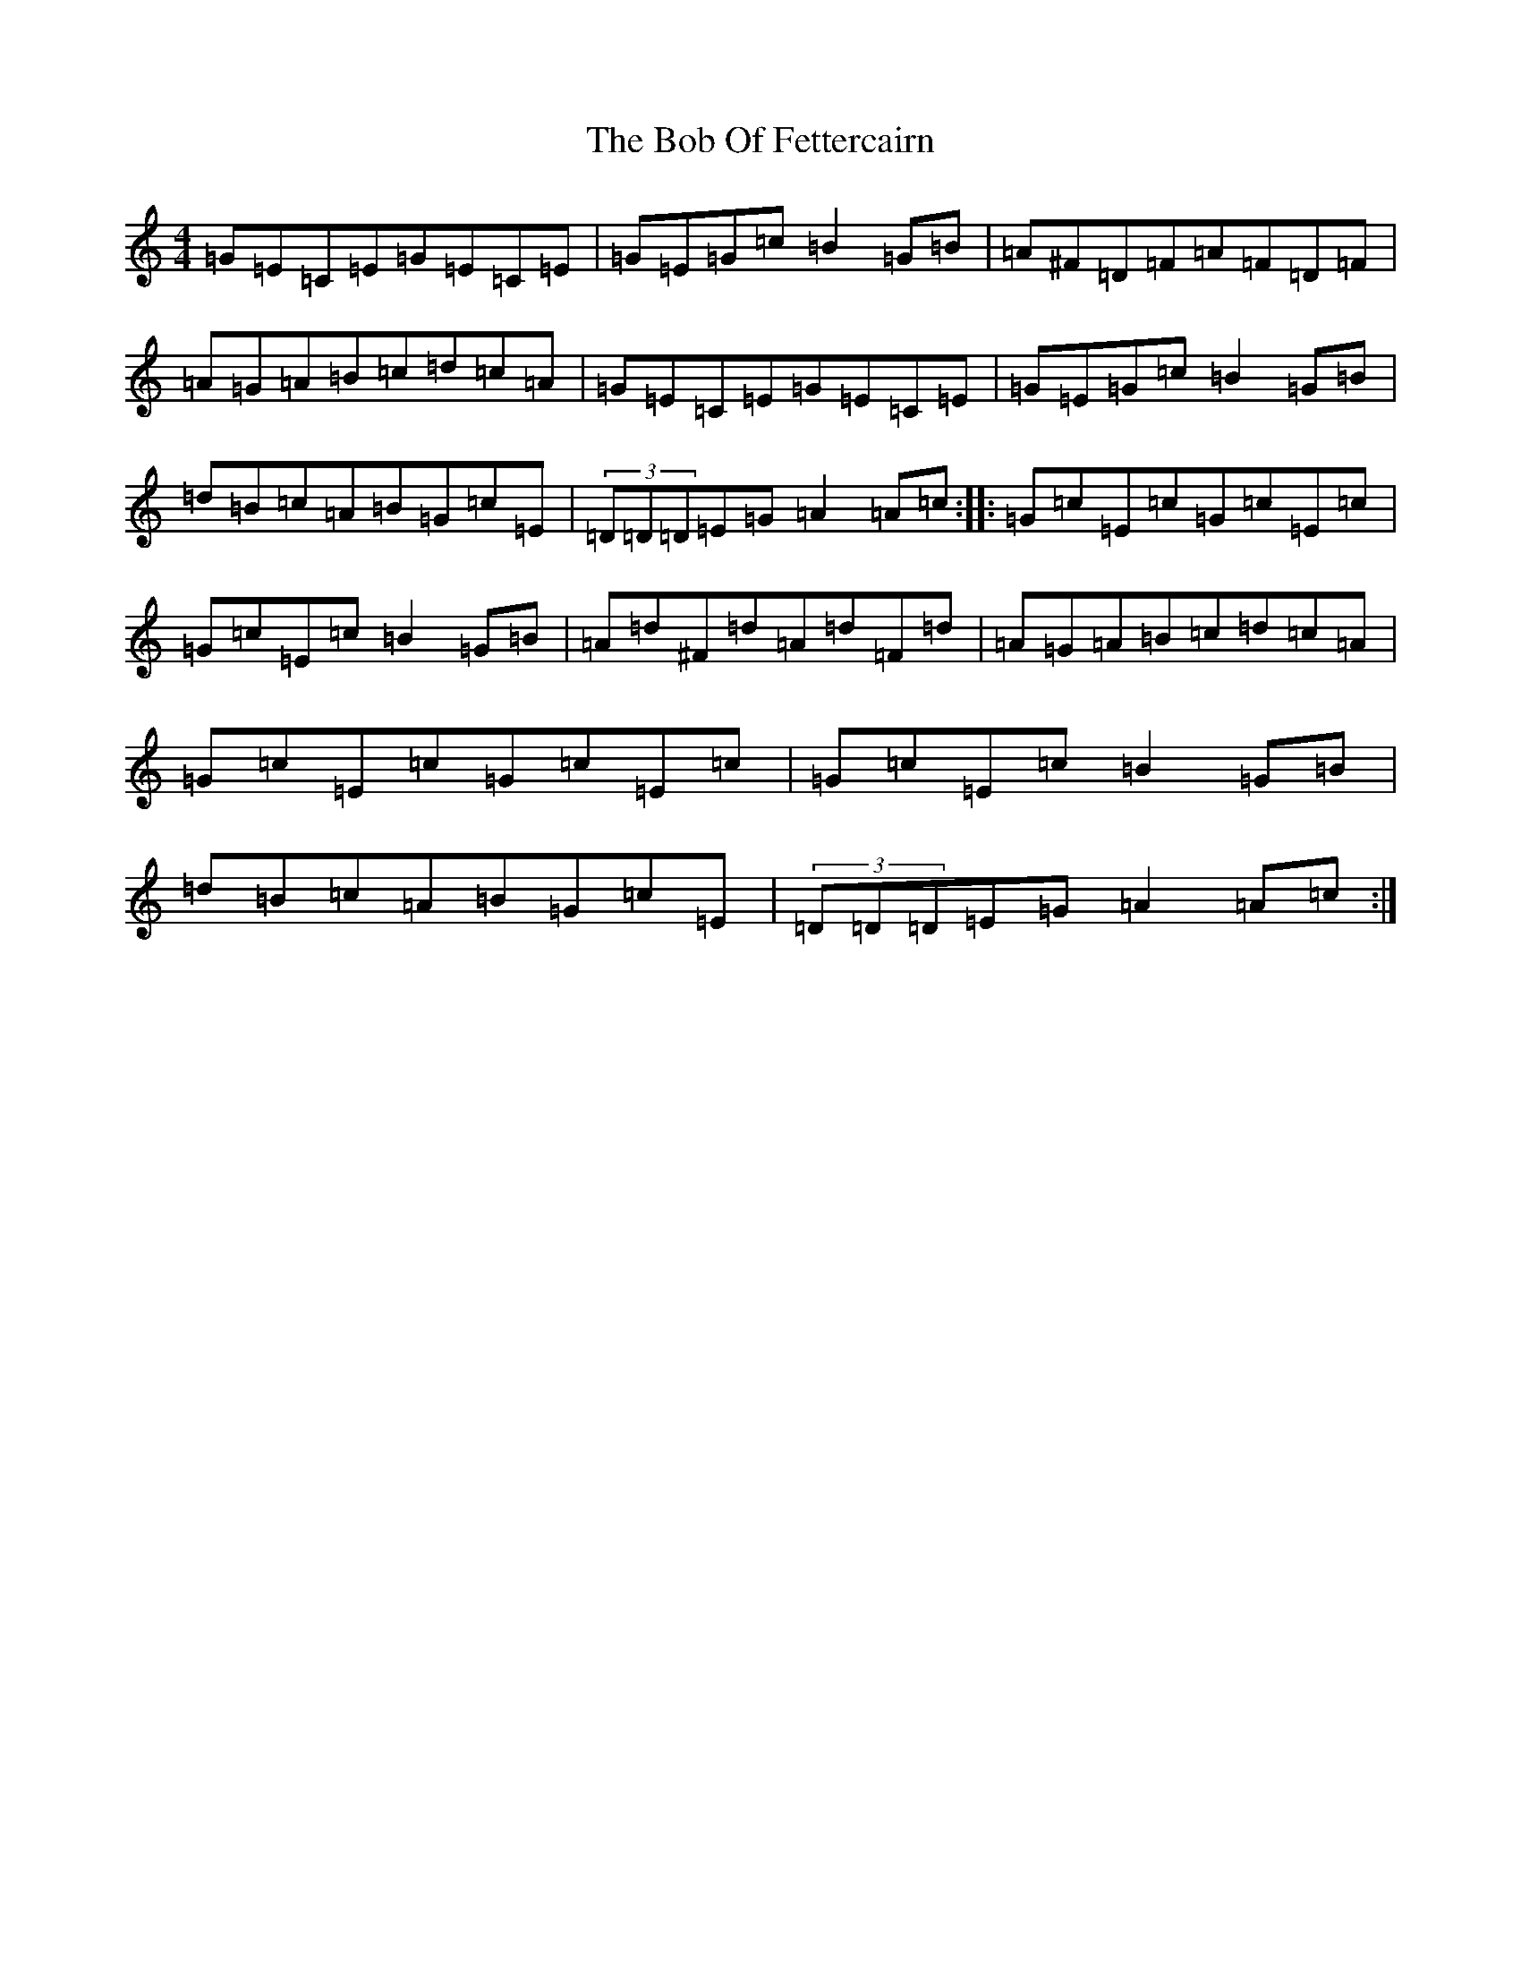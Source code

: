 X: 2142
T: Bob Of Fettercairn, The
S: https://thesession.org/tunes/5873#setting5873
R: reel
M:4/4
L:1/8
K: C Major
=G=E=C=E=G=E=C=E|=G=E=G=c=B2=G=B|=A^F=D=F=A=F=D=F|=A=G=A=B=c=d=c=A|=G=E=C=E=G=E=C=E|=G=E=G=c=B2=G=B|=d=B=c=A=B=G=c=E|(3=D=D=D=E=G=A2=A=c:||:=G=c=E=c=G=c=E=c|=G=c=E=c=B2=G=B|=A=d^F=d=A=d=F=d|=A=G=A=B=c=d=c=A|=G=c=E=c=G=c=E=c|=G=c=E=c=B2=G=B|=d=B=c=A=B=G=c=E|(3=D=D=D=E=G=A2=A=c:|